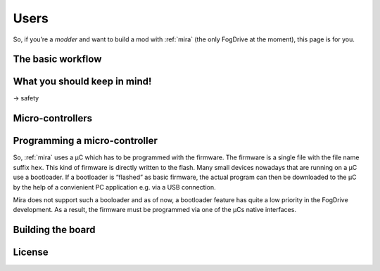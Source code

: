 .. _users:

=====
Users
=====

So, if you’re a *modder* and want to build a mod with :ref:`mira` (the only FogDrive at the moment), this
page is for you.

The basic workflow
==================

What you should keep in mind!
=============================
→ safety

Micro-controllers
=================

.. _users_programming:

Programming a micro-controller
==============================

So, :ref:`mira` uses a μC which has to be programmed with the firmware. The firmware is a single file with the
file name suffix ``hex``. This kind of firmware is directly written to the flash. Many small devices nowadays that are running
on a μC use a bootloader. If a bootloader is “flashed” as basic firmware, the actual program can then be downloaded to
the μC by the help of a convienient PC application e.g. via a USB connection.

Mira does not support such a booloader and as of now, a bootloader feature has quite a low priority in the FogDrive development.
As a result, the firmware must be programmed via one of the μCs native interfaces.

Building the board
==================

License
=======